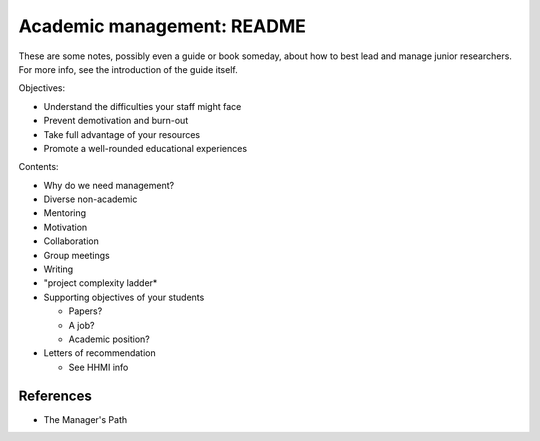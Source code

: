 Academic management: README
===========================

These are some notes, possibly even a guide or book someday, about how
to best lead and manage junior researchers.  For more info, see the
introduction of the guide itself.

Objectives:

* Understand the difficulties your staff might face
* Prevent demotivation and burn-out
* Take full advantage of your resources
* Promote a well-rounded educational experiences


Contents:

* Why do we need management?
* Diverse non-academic
* Mentoring
* Motivation
* Collaboration
* Group meetings
* Writing
* "project complexity ladder*
* Supporting objectives of your students

  * Papers?
  * A job?
  * Academic position?

* Letters of recommendation

  * See HHMI info


References
----------
* The Manager's Path
